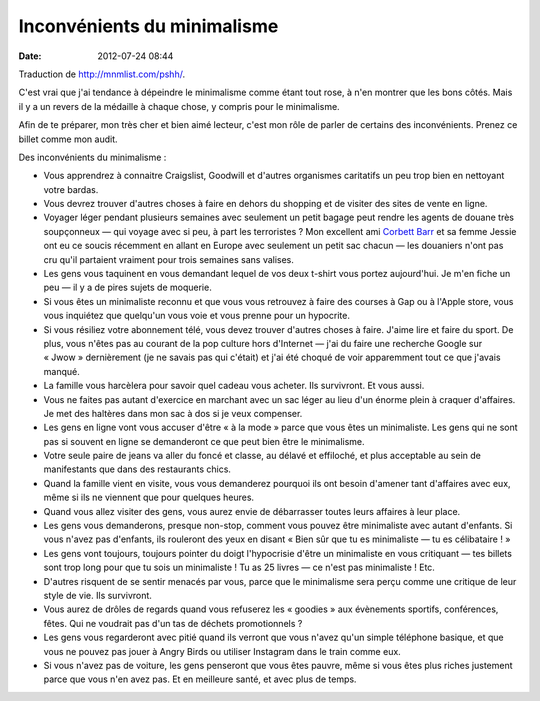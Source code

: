 Inconvénients du minimalisme
############################
:date: 2012-07-24 08:44

Traduction de http://mnmlist.com/pshh/.

C'est vrai que j'ai tendance à dépeindre le minimalisme comme étant tout rose,
à n'en montrer que les bons côtés. Mais il y a un revers de la médaille à
chaque chose, y compris pour le minimalisme.

Afin de te préparer, mon très cher et bien aimé lecteur, c'est mon rôle de
parler de certains des inconvénients. Prenez ce billet comme mon audit.

Des inconvénients du minimalisme :

* Vous apprendrez à connaitre Craigslist, Goodwill et d'autres organismes
  caritatifs un peu trop bien en nettoyant votre bardas.
* Vous devrez trouver d'autres choses à faire en dehors du shopping et de
  visiter des sites de vente en ligne.
* Voyager léger pendant plusieurs semaines avec seulement un petit bagage peut
  rendre les agents de douane très soupçonneux — qui voyage avec si peu, à part
  les terroristes ? Mon excellent ami `Corbett Barr
  <http://www.corbettbarr.com/>`_ et sa femme Jessie ont eu ce soucis récemment
  en allant en Europe avec seulement un petit sac chacun — les douaniers n'ont
  pas cru qu'il partaient vraiment pour trois semaines sans valises.
* Les gens vous taquinent en vous demandant lequel de vos deux t-shirt vous
  portez aujourd'hui. Je m'en fiche un peu — il y a de pires sujets de
  moquerie.
* Si vous êtes un minimaliste reconnu et que vous vous retrouvez à faire des
  courses à Gap ou à l'Apple store, vous vous inquiétez que quelqu'un vous voie
  et vous prenne pour un hypocrite.
* Si vous résiliez votre abonnement télé, vous devez trouver d'autres choses à
  faire. J'aime lire et faire du sport. De plus, vous n'êtes pas au courant de
  la pop culture hors d'Internet — j'ai du faire une recherche Google sur
  « Jwow » dernièrement (je ne savais pas qui c'était) et j'ai été choqué de
  voir apparemment tout ce que j'avais manqué.
* La famille vous harcèlera pour savoir quel cadeau vous acheter. Ils
  survivront. Et vous aussi.
* Vous ne faites pas autant d'exercice en marchant avec un sac léger au lieu
  d'un énorme plein à craquer d'affaires. Je met des haltères dans mon sac à
  dos si je veux compenser.
* Les gens en ligne vont vous accuser d'être « à la mode » parce que vous êtes
  un minimaliste. Les gens qui ne sont pas si souvent en ligne se demanderont
  ce que peut bien être le minimalisme.
* Votre seule paire de jeans va aller du foncé et classe, au délavé et
  effiloché, et plus acceptable au sein de manifestants que dans des
  restaurants chics.
* Quand la famille vient en visite, vous vous demanderez pourquoi ils ont
  besoin d'amener tant d'affaires avec eux, même si ils ne viennent que pour
  quelques heures.
* Quand vous allez visiter des gens, vous aurez envie de débarrasser toutes
  leurs affaires à leur place.
* Les gens vous demanderons, presque non-stop, comment vous pouvez être
  minimaliste avec autant d'enfants. Si vous n'avez pas d'enfants, ils
  rouleront des yeux en disant « Bien sûr que tu es minimaliste — tu es
  célibataire ! »
* Les gens vont toujours, toujours pointer du doigt l'hypocrisie d'être un
  minimaliste en vous critiquant — tes billets sont trop long pour que tu sois
  un minimaliste ! Tu as 25 livres — ce n'est pas minimaliste ! Etc.
* D'autres risquent de se sentir menacés par vous, parce que le minimalisme
  sera perçu comme une critique de leur style de vie. Ils survivront.
* Vous aurez de drôles de regards quand vous refuserez les « goodies » aux
  évènements sportifs, conférences, fêtes. Qui ne voudrait pas d'un tas de
  déchets promotionnels ?
* Les gens vous regarderont avec pitié quand ils verront que vous n'avez qu'un
  simple téléphone basique, et que vous ne pouvez pas jouer à Angry Birds ou
  utiliser Instagram dans le train comme eux.
* Si vous n'avez pas de voiture, les gens penseront que vous êtes pauvre, même
  si vous êtes plus riches justement parce que vous n'en avez pas. Et en
  meilleure santé, et avec plus de temps.
